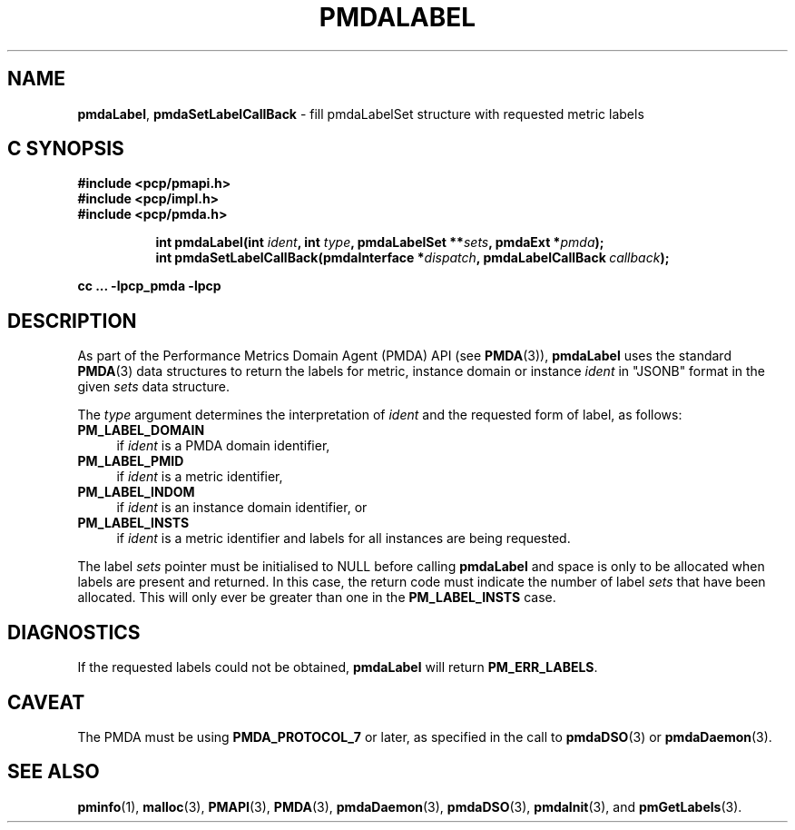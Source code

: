 '\"macro stdmacro
.\"
.\" Copyright (c) 2016-2017 Red Hat.  All Rights Reserved.
.\"
.\" This program is free software; you can redistribute it and/or modify it
.\" under the terms of the GNU General Public License as published by the
.\" Free Software Foundation; either version 2 of the License, or (at your
.\" option) any later version.
.\"
.\" This program is distributed in the hope that it will be useful, but
.\" WITHOUT ANY WARRANTY; without even the implied warranty of MERCHANTABILITY
.\" or FITNESS FOR A PARTICULAR PURPOSE.  See the GNU General Public License
.\" for more details.
.\"
.TH PMDALABEL 3 "PCP" "Performance Co-Pilot"
.SH NAME
\f3pmdaLabel\f1,
\f3pmdaSetLabelCallBack\f1 \- fill pmdaLabelSet structure with requested metric labels
.SH "C SYNOPSIS"
.ft 3
#include <pcp/pmapi.h>
.br
#include <pcp/impl.h>
.br
#include <pcp/pmda.h>
.sp
.ad l
.hy 0
.in +8n
.ti -8n
int pmdaLabel(int \fIident\fP, int \fItype\fP, pmdaLabelSet **\fIsets\fP, pmdaExt *\fIpmda\fP);
.br
.ti -8n
int pmdaSetLabelCallBack(pmdaInterface *\fIdispatch\fP, pmdaLabelCallBack\ \fIcallback\fP);
.sp
.in
.hy
.ad
cc ... \-lpcp_pmda \-lpcp
.ft 1
.SH DESCRIPTION
As part of the Performance Metrics Domain Agent (PMDA) API (see
.BR PMDA (3)),
.B pmdaLabel
uses the standard
.BR PMDA (3)
data structures to return the labels for metric, instance domain
or instance
.I ident
in "JSONB" format in the given
.I sets
data structure.
.PP
The
.I type
argument determines the interpretation of
.I ident
and the requested form of label,
as follows:
.TP 4n
.B PM_LABEL_DOMAIN
if
.I ident
is a PMDA domain identifier,
.TP 4n
.B PM_LABEL_PMID
if
.I ident
is a metric identifier,
.TP 4n
.B PM_LABEL_INDOM
if
.I ident
is an instance domain identifier, or
.TP 4n
.B PM_LABEL_INSTS
if
.I ident
is a metric identifier and labels for all instances are being requested.
.PP
The label
.I sets
pointer must be initialised to NULL before calling
.B pmdaLabel
and space is only to be allocated when labels are present and returned.
In this case, the return code must indicate the number of label
.I sets
that have been allocated.
This will only ever be greater than one in the 
.B PM_LABEL_INSTS
case.
.PP
.SH DIAGNOSTICS
If the requested labels
could not be obtained, 
.B pmdaLabel
will return
.BR PM_ERR_LABELS .
.SH CAVEAT
The PMDA must be using 
.B PMDA_PROTOCOL_7
or later, as specified in the call to 
.BR pmdaDSO (3)
or 
.BR pmdaDaemon (3).
.SH SEE ALSO
.BR pminfo (1),
.BR malloc (3),
.BR PMAPI (3),
.BR PMDA (3),
.BR pmdaDaemon (3),
.BR pmdaDSO (3),
.BR pmdaInit (3),
and
.BR pmGetLabels (3).
